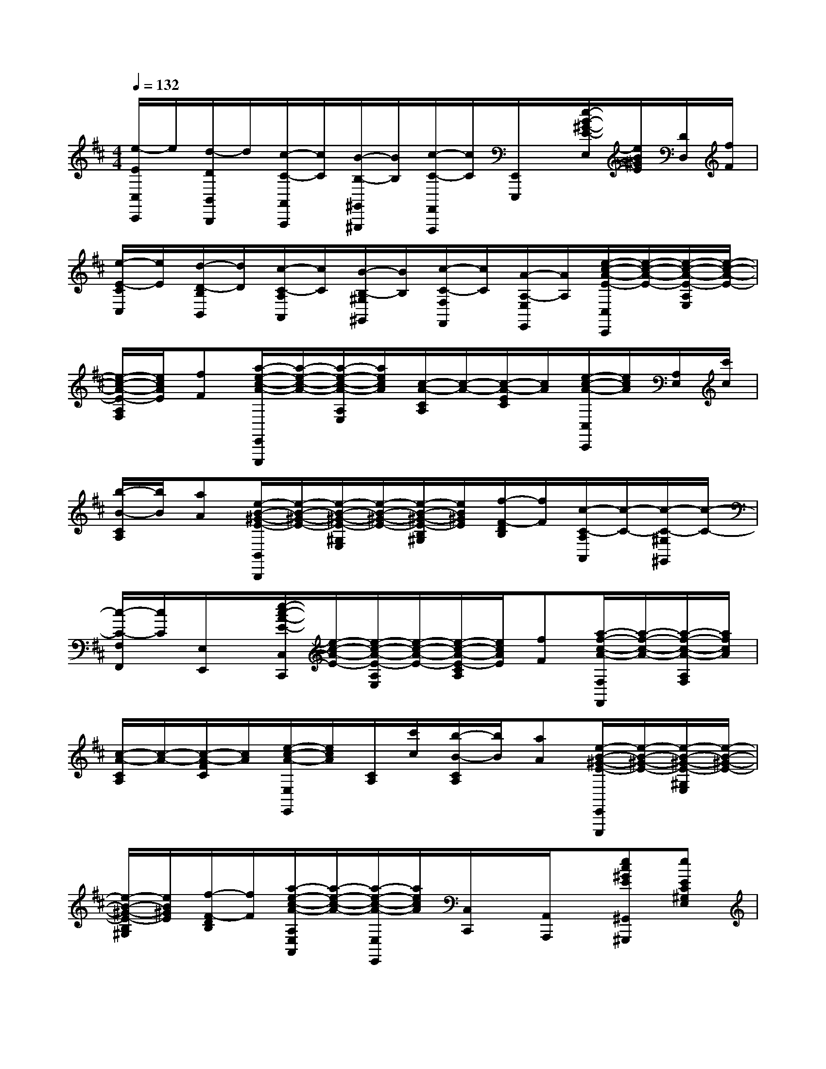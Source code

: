 X:1
T:
M:4/4
L:1/8
Q:1/4=132
K:D%2sharps
V:1
[e/2-E/2C,/2C,,/2]e/2[d/2-D/2B,,/2B,,,/2]d/2[c/2-C/2-A,,/2A,,,/2][c/2C/2][B/2-B,/2-^G,,/2^G,,,/2][B/2B,/2][c/2-C/2-F,,/2F,,,/2][c/2C/2][E,,/2E,,,/2]x/2[e/2-B/2-^G/2-E/2-E,/2][e/2B/2^G/2E/2][D/2D,/2][f/2F/2]|
[e/2-E/2-C/2C,/2][e/2E/2][d/2-D/2-B,/2B,,/2][d/2D/2][c/2-C/2-A,/2A,,/2][c/2C/2][B/2-B,/2-^G,/2^G,,/2][B/2B,/2][c/2-C/2-F,/2F,,/2][c/2C/2][A/2-A,/2-E,/2E,,/2][A/2A,/2][e/2-c/2-A/2-E/2-C,/2C,,/2][e/2-c/2-A/2-E/2-][e/2-c/2-A/2-E/2-A,/2E,/2][e/2-c/2-A/2-E/2-]|
[e/2-c/2-A/2-E/2-A,/2F,/2][e/2c/2A/2E/2][fF][a/2-e/2-c/2-A/2-E,,/2E,,,/2][a/2-e/2-c/2-A/2-][a/2-e/2-c/2-A/2-A,/2E,/2][a/2e/2c/2A/2][c/2-A/2-C/2A,/2][c/2-A/2-][c/2-A/2-E/2C/2][c/2A/2][e/2-c/2-A/2-C,/2C,,/2][e/2c/2A/2][A,/2E,/2][c'/2c/2]|
[b/2-B/2-C/2A,/2][b/2B/2][aA][e/2-B/2-^G/2-E/2-B,,/2B,,,/2][e/2-B/2-^G/2-E/2-][e/2-B/2-^G/2-E/2-^G,/2E,/2][e/2-B/2-^G/2-E/2-][e/2-B/2-^G/2-E/2-B,/2^G,/2][e/2B/2^G/2E/2][f/2-F/2-D/2B,/2][f/2F/2][c/2-C/2-A,/2A,,/2][c/2-C/2-][c/2-C/2-^G,/2^G,,/2][c/2-C/2-]|
[c/2-C/2-F,/2F,,/2][c/2C/2][E,/2E,,/2]x/2[e/2-c/2-A/2-E/2-C,/2C,,/2][e/2-c/2-A/2-E/2-][e/2-c/2-A/2-E/2-A,/2E,/2][e/2-c/2-A/2-E/2-][e/2-c/2-A/2-E/2-C/2A,/2][e/2c/2A/2E/2][fF][a/2-f/2-c/2-A/2-F,/2F,,/2][a/2-f/2-c/2-A/2-][a/2-f/2-c/2-A/2-A,/2F,/2][a/2f/2c/2A/2]|
[c/2-A/2-C/2A,/2][c/2-A/2-][c/2-A/2-F/2C/2][c/2A/2][e/2-c/2-A/2-E,/2E,,/2][e/2c/2A/2][C/2A,/2][c'/2c/2][b/2-B/2-C/2A,/2][b/2B/2][aA][e/2-B/2-^G/2-E/2-E,,/2E,,,/2][e/2-B/2-^G/2-E/2-][e/2-B/2-^G/2-E/2-^G,/2E,/2][e/2-B/2-^G/2-E/2-]|
[e/2-B/2-^G/2-E/2-B,/2^G,/2][e/2B/2^G/2E/2][f/2-F/2-D/2B,/2][f/2F/2][a/2-e/2-c/2-A/2-A,/2E,/2A,,/2][a/2-e/2-c/2-A/2-][a/2-e/2-c/2-A/2-E,/2E,,/2][a/2e/2c/2A/2][C,/2C,,/2]x/2[A,,/2A,,,/2]x/2[ec^GE^G,,^G,,,][eEC^G,E,]|
[fcFC^G,F,][eEC^G,E,][afcAF,C,F,,][acAF,C,F,,]x2[ec^GEE,E,,][eFC^G,E,]|
[fBFC^G,F,][eBEC^G,E,][bfdBD,A,,D,,][bfdBD,A,,D,,]x2[eAECA,]E,/2-[f/2F/2E,/2]|
[aeAC,C,,][aeAC,C,,]x2[eBDB,F,]D,/2-[f/2D,/2][bfdBB,,B,,,][bfdBB,,B,,,]|
[eAECA,]E,/2-[f/2E,/2][c'ecA,,A,,,][c'ecA,,A,,,][eBEDB,^G,]E,/2-[f/2E,/2][c'^gcE,,E,,,][bB]|
[aecAA,,A,,,]xE,,x[A/2A,,/2]x3/2[A/2E,,/2]xC/2|
[E/2-A,,/2]Ex/2E,,/2x3/2[A/2A,,/2]x3/2[A/2E,,/2]xC/2|
[E/2-A,,/2]E3/2E,,/2x3/2[C/2A,,/2]x/2C-[C/2E,,/2]x/2E/2x/2|
[A/2A,,/2]x3/2[A/2E,,/2]x3/2[F/2D,/2]x/2F-[F/2B,,/2]x/2D/2x/2|
[B/2F,,/2]x3/2[B/2D,,/2]x3/2[E/2^G,,/2]xF/2[E/2E,,/2]x/2D/2x/2